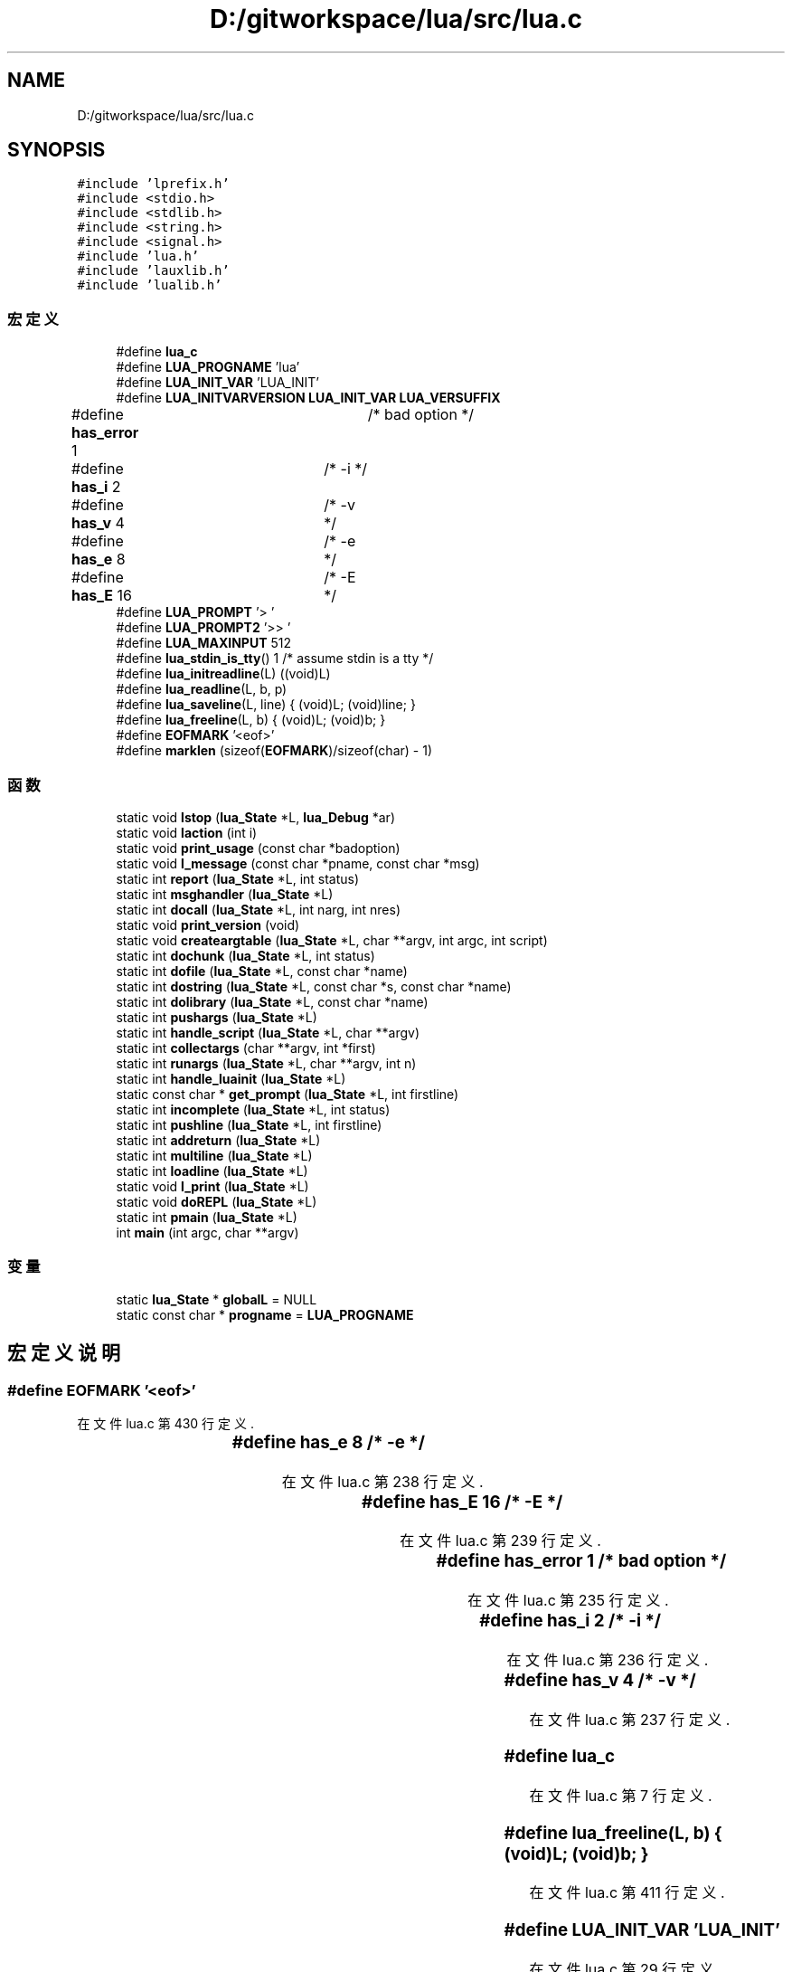 .TH "D:/gitworkspace/lua/src/lua.c" 3 "2020年 九月 8日 星期二" "Lua_Docmention" \" -*- nroff -*-
.ad l
.nh
.SH NAME
D:/gitworkspace/lua/src/lua.c
.SH SYNOPSIS
.br
.PP
\fC#include 'lprefix\&.h'\fP
.br
\fC#include <stdio\&.h>\fP
.br
\fC#include <stdlib\&.h>\fP
.br
\fC#include <string\&.h>\fP
.br
\fC#include <signal\&.h>\fP
.br
\fC#include 'lua\&.h'\fP
.br
\fC#include 'lauxlib\&.h'\fP
.br
\fC#include 'lualib\&.h'\fP
.br

.SS "宏定义"

.in +1c
.ti -1c
.RI "#define \fBlua_c\fP"
.br
.ti -1c
.RI "#define \fBLUA_PROGNAME\fP   'lua'"
.br
.ti -1c
.RI "#define \fBLUA_INIT_VAR\fP   'LUA_INIT'"
.br
.ti -1c
.RI "#define \fBLUA_INITVARVERSION\fP   \fBLUA_INIT_VAR\fP \fBLUA_VERSUFFIX\fP"
.br
.ti -1c
.RI "#define \fBhas_error\fP   1	/* bad option */"
.br
.ti -1c
.RI "#define \fBhas_i\fP   2	/* \-i */"
.br
.ti -1c
.RI "#define \fBhas_v\fP   4	/* \-v */"
.br
.ti -1c
.RI "#define \fBhas_e\fP   8	/* \-e */"
.br
.ti -1c
.RI "#define \fBhas_E\fP   16	/* \-E */"
.br
.ti -1c
.RI "#define \fBLUA_PROMPT\fP   '> '"
.br
.ti -1c
.RI "#define \fBLUA_PROMPT2\fP   '>> '"
.br
.ti -1c
.RI "#define \fBLUA_MAXINPUT\fP   512"
.br
.ti -1c
.RI "#define \fBlua_stdin_is_tty\fP()   1  /* assume stdin is a tty */"
.br
.ti -1c
.RI "#define \fBlua_initreadline\fP(L)   ((void)L)"
.br
.ti -1c
.RI "#define \fBlua_readline\fP(L,  b,  p)"
.br
.ti -1c
.RI "#define \fBlua_saveline\fP(L,  line)   { (void)L; (void)line; }"
.br
.ti -1c
.RI "#define \fBlua_freeline\fP(L,  b)   { (void)L; (void)b; }"
.br
.ti -1c
.RI "#define \fBEOFMARK\fP   '<eof>'"
.br
.ti -1c
.RI "#define \fBmarklen\fP   (sizeof(\fBEOFMARK\fP)/sizeof(char) \- 1)"
.br
.in -1c
.SS "函数"

.in +1c
.ti -1c
.RI "static void \fBlstop\fP (\fBlua_State\fP *L, \fBlua_Debug\fP *ar)"
.br
.ti -1c
.RI "static void \fBlaction\fP (int i)"
.br
.ti -1c
.RI "static void \fBprint_usage\fP (const char *badoption)"
.br
.ti -1c
.RI "static void \fBl_message\fP (const char *pname, const char *msg)"
.br
.ti -1c
.RI "static int \fBreport\fP (\fBlua_State\fP *L, int status)"
.br
.ti -1c
.RI "static int \fBmsghandler\fP (\fBlua_State\fP *L)"
.br
.ti -1c
.RI "static int \fBdocall\fP (\fBlua_State\fP *L, int narg, int nres)"
.br
.ti -1c
.RI "static void \fBprint_version\fP (void)"
.br
.ti -1c
.RI "static void \fBcreateargtable\fP (\fBlua_State\fP *L, char **argv, int argc, int script)"
.br
.ti -1c
.RI "static int \fBdochunk\fP (\fBlua_State\fP *L, int status)"
.br
.ti -1c
.RI "static int \fBdofile\fP (\fBlua_State\fP *L, const char *name)"
.br
.ti -1c
.RI "static int \fBdostring\fP (\fBlua_State\fP *L, const char *s, const char *name)"
.br
.ti -1c
.RI "static int \fBdolibrary\fP (\fBlua_State\fP *L, const char *name)"
.br
.ti -1c
.RI "static int \fBpushargs\fP (\fBlua_State\fP *L)"
.br
.ti -1c
.RI "static int \fBhandle_script\fP (\fBlua_State\fP *L, char **argv)"
.br
.ti -1c
.RI "static int \fBcollectargs\fP (char **argv, int *first)"
.br
.ti -1c
.RI "static int \fBrunargs\fP (\fBlua_State\fP *L, char **argv, int n)"
.br
.ti -1c
.RI "static int \fBhandle_luainit\fP (\fBlua_State\fP *L)"
.br
.ti -1c
.RI "static const char * \fBget_prompt\fP (\fBlua_State\fP *L, int firstline)"
.br
.ti -1c
.RI "static int \fBincomplete\fP (\fBlua_State\fP *L, int status)"
.br
.ti -1c
.RI "static int \fBpushline\fP (\fBlua_State\fP *L, int firstline)"
.br
.ti -1c
.RI "static int \fBaddreturn\fP (\fBlua_State\fP *L)"
.br
.ti -1c
.RI "static int \fBmultiline\fP (\fBlua_State\fP *L)"
.br
.ti -1c
.RI "static int \fBloadline\fP (\fBlua_State\fP *L)"
.br
.ti -1c
.RI "static void \fBl_print\fP (\fBlua_State\fP *L)"
.br
.ti -1c
.RI "static void \fBdoREPL\fP (\fBlua_State\fP *L)"
.br
.ti -1c
.RI "static int \fBpmain\fP (\fBlua_State\fP *L)"
.br
.ti -1c
.RI "int \fBmain\fP (int argc, char **argv)"
.br
.in -1c
.SS "变量"

.in +1c
.ti -1c
.RI "static \fBlua_State\fP * \fBglobalL\fP = NULL"
.br
.ti -1c
.RI "static const char * \fBprogname\fP = \fBLUA_PROGNAME\fP"
.br
.in -1c
.SH "宏定义说明"
.PP 
.SS "#define EOFMARK   '<eof>'"

.PP
在文件 lua\&.c 第 430 行定义\&.
.SS "#define has_e   8	/* \-e */"

.PP
在文件 lua\&.c 第 238 行定义\&.
.SS "#define has_E   16	/* \-E */"

.PP
在文件 lua\&.c 第 239 行定义\&.
.SS "#define has_error   1	/* bad option */"

.PP
在文件 lua\&.c 第 235 行定义\&.
.SS "#define has_i   2	/* \-i */"

.PP
在文件 lua\&.c 第 236 行定义\&.
.SS "#define has_v   4	/* \-v */"

.PP
在文件 lua\&.c 第 237 行定义\&.
.SS "#define lua_c"

.PP
在文件 lua\&.c 第 7 行定义\&.
.SS "#define lua_freeline(L, b)   { (void)L; (void)b; }"

.PP
在文件 lua\&.c 第 411 行定义\&.
.SS "#define LUA_INIT_VAR   'LUA_INIT'"

.PP
在文件 lua\&.c 第 29 行定义\&.
.SS "#define lua_initreadline(L)   ((void)L)"

.PP
在文件 lua\&.c 第 406 行定义\&.
.SS "#define LUA_INITVARVERSION   \fBLUA_INIT_VAR\fP \fBLUA_VERSUFFIX\fP"

.PP
在文件 lua\&.c 第 32 行定义\&.
.SS "#define LUA_MAXINPUT   512"

.PP
在文件 lua\&.c 第 355 行定义\&.
.SS "#define LUA_PROGNAME   'lua'"

.PP
在文件 lua\&.c 第 25 行定义\&.
.SS "#define LUA_PROMPT   '> '"

.PP
在文件 lua\&.c 第 350 行定义\&.
.SS "#define LUA_PROMPT2   '>> '"

.PP
在文件 lua\&.c 第 351 行定义\&.
.SS "#define lua_readline(L, b, p)"
\fB值:\fP
.PP
.nf
        ((void)L, fputs(p, stdout), fflush(stdout),  /* show prompt */ \
        fgets(b, LUA_MAXINPUT, stdin) != NULL)  /* get line */
.fi
.PP
在文件 lua\&.c 第 407 行定义\&.
.SS "#define lua_saveline(L, line)   { (void)L; (void)line; }"

.PP
在文件 lua\&.c 第 410 行定义\&.
.SS "#define lua_stdin_is_tty()   1  /* assume stdin is a tty */"

.PP
在文件 lua\&.c 第 380 行定义\&.
.SS "#define marklen   (sizeof(\fBEOFMARK\fP)/sizeof(char) \- 1)"

.PP
在文件 lua\&.c 第 431 行定义\&.
.SH "函数说明"
.PP 
.SS "static int addreturn (\fBlua_State\fP * L)\fC [static]\fP"

.PP
在文件 lua\&.c 第 480 行定义\&.
.SS "static int collectargs (char ** argv, int * first)\fC [static]\fP"

.PP
在文件 lua\&.c 第 248 行定义\&.
.SS "static void createargtable (\fBlua_State\fP * L, char ** argv, int argc, int script)\fC [static]\fP"

.PP
在文件 lua\&.c 第 160 行定义\&.
.SS "static int docall (\fBlua_State\fP * L, int narg, int nres)\fC [static]\fP"

.PP
在文件 lua\&.c 第 132 行定义\&.
.SS "static int dochunk (\fBlua_State\fP * L, int status)\fC [static]\fP"

.PP
在文件 lua\&.c 第 173 行定义\&.
.SS "static int dofile (\fBlua_State\fP * L, const char * name)\fC [static]\fP"

.PP
在文件 lua\&.c 第 179 行定义\&.
.SS "static int dolibrary (\fBlua_State\fP * L, const char * name)\fC [static]\fP"

.PP
在文件 lua\&.c 第 193 行定义\&.
.SS "static void doREPL (\fBlua_State\fP * L)\fC [static]\fP"

.PP
在文件 lua\&.c 第 553 行定义\&.
.SS "static int dostring (\fBlua_State\fP * L, const char * s, const char * name)\fC [static]\fP"

.PP
在文件 lua\&.c 第 184 行定义\&.
.SS "static const char* get_prompt (\fBlua_State\fP * L, int firstline)\fC [static]\fP"

.PP
在文件 lua\&.c 第 421 行定义\&.
.SS "static int handle_luainit (\fBlua_State\fP * L)\fC [static]\fP"

.PP
在文件 lua\&.c 第 328 行定义\&.
.SS "static int handle_script (\fBlua_State\fP * L, char ** argv)\fC [static]\fP"

.PP
在文件 lua\&.c 第 220 行定义\&.
.SS "static int incomplete (\fBlua_State\fP * L, int status)\fC [static]\fP"

.PP
在文件 lua\&.c 第 439 行定义\&.
.SS "static void l_message (const char * pname, const char * msg)\fC [static]\fP"

.PP
在文件 lua\&.c 第 89 行定义\&.
.SS "static void l_print (\fBlua_State\fP * L)\fC [static]\fP"

.PP
在文件 lua\&.c 第 536 行定义\&.
.SS "static void laction (int i)\fC [static]\fP"

.PP
在文件 lua\&.c 第 56 行定义\&.
.SS "static int loadline (\fBlua_State\fP * L)\fC [static]\fP"

.PP
在文件 lua\&.c 第 520 行定义\&.
.SS "static void lstop (\fBlua_State\fP * L, \fBlua_Debug\fP * ar)\fC [static]\fP"

.PP
在文件 lua\&.c 第 43 行定义\&.
.SS "int main (int argc, char ** argv)"

.PP
在文件 lua\&.c 第 619 行定义\&.
.SS "static int msghandler (\fBlua_State\fP * L)\fC [static]\fP"

.PP
在文件 lua\&.c 第 113 行定义\&.
.SS "static int multiline (\fBlua_State\fP * L)\fC [static]\fP"

.PP
在文件 lua\&.c 第 498 行定义\&.
.SS "static int pmain (\fBlua_State\fP * L)\fC [static]\fP"

.PP
在文件 lua\&.c 第 576 行定义\&.
.SS "static void print_usage (const char * badoption)\fC [static]\fP"

.PP
在文件 lua\&.c 第 63 行定义\&.
.SS "static void print_version (void)\fC [static]\fP"

.PP
在文件 lua\&.c 第 146 行定义\&.
.SS "static int pushargs (\fBlua_State\fP * L)\fC [static]\fP"

.PP
在文件 lua\&.c 第 207 行定义\&.
.SS "static int pushline (\fBlua_State\fP * L, int firstline)\fC [static]\fP"

.PP
在文件 lua\&.c 第 455 行定义\&.
.SS "static int report (\fBlua_State\fP * L, int status)\fC [static]\fP"

.PP
在文件 lua\&.c 第 100 行定义\&.
.SS "static int runargs (\fBlua_State\fP * L, char ** argv, int n)\fC [static]\fP"

.PP
在文件 lua\&.c 第 302 行定义\&.
.SH "变量说明"
.PP 
.SS "\fBlua_State\fP* globalL = NULL\fC [static]\fP"

.PP
在文件 lua\&.c 第 35 行定义\&.
.SS "const char* progname = \fBLUA_PROGNAME\fP\fC [static]\fP"

.PP
在文件 lua\&.c 第 37 行定义\&.
.SH "作者"
.PP 
由 Doyxgen 通过分析 Lua_Docmention 的 源代码自动生成\&.
